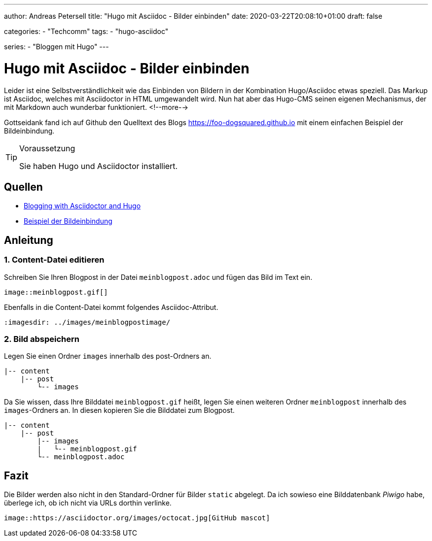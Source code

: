 ---
author: Andreas Petersell
title: "Hugo mit Asciidoc - Bilder einbinden"
date: 2020-03-22T20:08:10+01:00
draft: false

categories:
    - "Techcomm"
tags: 
    - "hugo-asciidoc"

series:
    - "Bloggen mit Hugo"    
---

= Hugo mit Asciidoc - Bilder einbinden

Leider ist eine Selbstverständlichkeit wie das Einbinden von Bildern in der Kombination Hugo/Asciidoc etwas speziell. Das Markup ist Asciidoc, welches mit Asciidoctor in HTML umgewandelt wird. Nun hat aber das Hugo-CMS seinen eigenen Mechanismus, der mit Markdown auch wunderbar funktioniert.
<!--more-->

Gottseidank fand ich auf Github den Quelltext des Blogs https://foo-dogsquared.github.io mit einem einfachen Beispiel der Bildeinbindung.

.Voraussetzung
[TIP]
====
Sie haben Hugo und Asciidoctor installiert.
====

== Quellen

* https://foo-dogsquared.github.io/blog/posts/blogging-with-asciidoctor-and-hugo/[Blogging with Asciidoctor and Hugo]
* https://raw.githubusercontent.com/foo-dogsquared/blog/master/content/posts/blogging-with-asciidoctor-and-hugo.adoc[Beispiel der Bildeinbindung]

== Anleitung

=== 1. Content-Datei editieren 

Schreiben Sie Ihren Blogpost in der Datei `meinblogpost.adoc` und fügen das Bild im Text ein.

....
image::meinblogpost.gif[]
....

Ebenfalls in die Content-Datei kommt folgendes Asciidoc-Attribut.

....
:imagesdir: ../images/meinblogpostimage/
....

=== 2. Bild abspeichern

Legen Sie einen Ordner `images` innerhalb des post-Ordners an.

....
|-- content
    |-- post
        └-- images
....

Da Sie wissen, dass Ihre Bilddatei `meinblogpost.gif` heißt, legen Sie einen weiteren Ordner `meinblogpost` innerhalb des `images`-Ordners an. In diesen kopieren Sie die Bilddatei zum Blogpost.

....
|-- content
    |-- post
        |-- images
        |   └-- meinblogpost.gif
        └-- meinblogpost.adoc
....

== Fazit

Die Bilder werden also nicht in den Standard-Ordner für Bilder `static` abgelegt. Da ich sowieso eine Bilddatenbank _Piwigo_ habe, überlege ich, ob ich nicht via URLs dorthin verlinke.

....
image::https://asciidoctor.org/images/octocat.jpg[GitHub mascot]
....